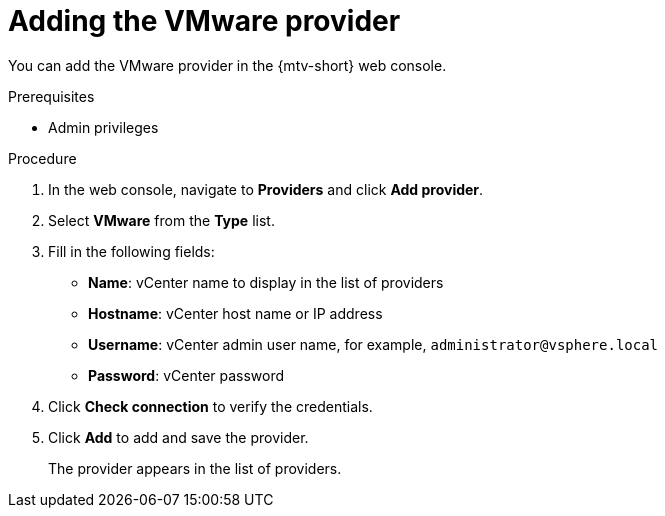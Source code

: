 // Module included in the following assemblies:
//
// * documentation/assemblies/assembly_migrating-vms-web-console.adoc
// * documentation/assemblies/assembly_migrating-vms-web-console.adoc

[id="adding-vmware-provider_{context}"]
= Adding the VMware provider

You can add the VMware provider in the {mtv-short} web console.

.Prerequisites

* Admin privileges

.Procedure

. In the web console, navigate to *Providers* and click *Add provider*.
. Select *VMware* from the *Type* list.
. Fill in the following fields:

* *Name*: vCenter name to display in the list of providers
* *Hostname*: vCenter host name or IP address
* *Username*: vCenter admin user name, for example, `administrator@vsphere.local`
* *Password*: vCenter password

. Click *Check connection* to verify the credentials.
. Click *Add* to add and save the provider.
+
The provider appears in the list of providers.
